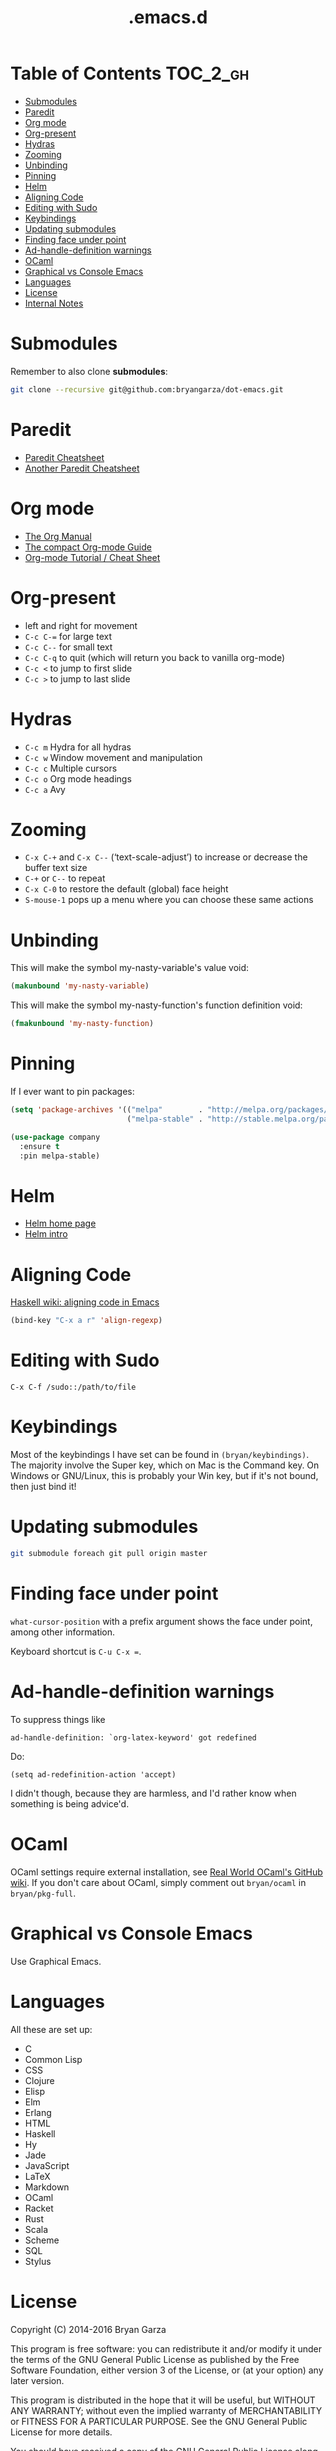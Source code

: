 #+title: .emacs.d

* Table of Contents                                                :TOC_2_gh:
 - [[#submodules][Submodules]]
 - [[#paredit][Paredit]]
 - [[#org-mode][Org mode]]
 - [[#org-present][Org-present]]
 - [[#hydras][Hydras]]
 - [[#zooming][Zooming]]
 - [[#unbinding][Unbinding]]
 - [[#pinning][Pinning]]
 - [[#helm][Helm]]
 - [[#aligning-code][Aligning Code]]
 - [[#editing-with-sudo][Editing with Sudo]]
 - [[#keybindings][Keybindings]]
 - [[#updating-submodules][Updating submodules]]
 - [[#finding-face-under-point][Finding face under point]]
 - [[#ad-handle-definition-warnings][Ad-handle-definition warnings]]
 - [[#ocaml][OCaml]]
 - [[#graphical-vs-console-emacs][Graphical vs Console Emacs]]
 - [[#languages][Languages]]
 - [[#license][License]]
 - [[#internal-notes][Internal Notes]]

* Submodules
Remember to also clone *submodules*:

#+BEGIN_SRC sh
git clone --recursive git@github.com:bryangarza/dot-emacs.git
#+END_SRC

* Paredit
- [[http://www.emacswiki.org/emacs/PareditCheatsheet][Paredit Cheatsheet]]
- [[http://mumble.net/~campbell/emacs/paredit.html][Another Paredit Cheatsheet]]

* Org mode
- [[http://orgmode.org/org.html][The Org Manual]]
- [[http://orgmode.org/guide/][The compact Org-mode Guide]]
- [[https://emacsclub.github.io/html/org_tutorial.html][Org-mode Tutorial / Cheat Sheet]]

* Org-present
- left and right for movement
- =C-c C-== for large text
- =C-c C--= for small text
- =C-c C-q= to quit (which will return you back to vanilla org-mode)
- =C-c <= to jump to first slide
- =C-c >= to jump to last slide

* Hydras
- =C-c m= Hydra for all hydras
- =C-c w= Window movement and manipulation
- =C-c c= Multiple cursors
- =C-c o= Org mode headings
- =C-c a= Avy

* Zooming
- =C-x C-+= and =C-x C--= (‘text-scale-adjust’) to increase or
  decrease the buffer text size
- =C-+= or =C--= to repeat
- =C-x C-0= to restore the default (global) face height
- =S-mouse-1= pops up a menu where you can choose these same actions

* Unbinding
This will make the symbol my-nasty-variable's value void:

#+BEGIN_SRC emacs-lisp
(makunbound 'my-nasty-variable)
#+END_SRC

This will make the symbol my-nasty-function's function definition void:

#+BEGIN_SRC emacs-lisp
(fmakunbound 'my-nasty-function)
#+END_SRC

* Pinning
If I ever want to pin packages:

#+BEGIN_SRC emacs-lisp
(setq 'package-archives '(("melpa"        . "http://melpa.org/packages/")
                          ("melpa-stable" . "http://stable.melpa.org/packages/")))

(use-package company
  :ensure t
  :pin melpa-stable)
#+END_SRC

* Helm
- [[http://emacs-helm.github.io/helm/][Helm home page]]
- [[http://tuhdo.github.io/helm-intro.html][Helm intro]]

* Aligning Code
[[https://wiki.haskell.org/Emacs/Indentation#Aligning_code][Haskell wiki: aligning code in Emacs]]

#+BEGIN_SRC emacs-lisp
(bind-key "C-x a r" 'align-regexp)
#+END_SRC

* Editing with Sudo
#+BEGIN_EXAMPLE
C-x C-f /sudo::/path/to/file
#+END_EXAMPLE

* Keybindings
Most of the keybindings I have set can be found in
~(bryan/keybindings)~. The majority involve the Super key,
which on Mac is the Command key. On Windows or GNU/Linux, this is
probably your Win key, but if it's not bound, then just bind it!

* Updating submodules
#+BEGIN_SRC sh
git submodule foreach git pull origin master
#+END_SRC

* Finding face under point
~what-cursor-position~ with a prefix argument shows the face under point, among other information.

Keyboard shortcut is =C-u C-x ==.

* Ad-handle-definition warnings
To suppress things like
#+BEGIN_EXAMPLE
ad-handle-definition: `org-latex-keyword' got redefined
#+END_EXAMPLE
Do:
#+BEGIN_SRC elisp
(setq ad-redefinition-action 'accept)
#+END_SRC
I didn't though, because they are harmless, and I'd rather know when something
is being advice'd.

* OCaml
OCaml settings require external installation, see
[[https://github.com/realworldocaml/book/wiki/Installation-Instructions][Real World OCaml's GitHub wiki]]. If you don't care about OCaml, simply comment
out =bryan/ocaml= in =bryan/pkg-full=.

* Graphical vs Console Emacs
Use Graphical Emacs.

* Languages
All these are set up:
- C
- Common Lisp
- CSS
- Clojure
- Elisp
- Elm
- Erlang
- HTML
- Haskell
- Hy
- Jade
- JavaScript
- LaTeX
- Markdown
- OCaml
- Racket
- Rust
- Scala
- Scheme
- SQL
- Stylus

* License
Copyright (C) 2014-2016 Bryan Garza

This program is free software: you can redistribute it and/or modify it under
the terms of the GNU General Public License as published by the Free Software
Foundation, either version 3 of the License, or (at your option) any later
version.

This program is distributed in the hope that it will be useful, but WITHOUT ANY
WARRANTY; without even the implied warranty of MERCHANTABILITY or FITNESS FOR A
PARTICULAR PURPOSE.  See the GNU General Public License for more details.

You should have received a copy of the GNU General Public License along with
this program.  If not, see <http://www.gnu.org/licenses/>.

* Internal Notes
Because I keep forgetting the Org mode formatting:

#+BEGIN_EXAMPLE
You can make words *bold*, /italic/, _underlined_, =verbatim= and ~code~, and,
if you must, ‘+strike-through+’. Text in the code and verbatim string is not
processed for Org mode specific syntax, it is exported verbatim.
#+END_EXAMPLE

Batch resizing images on the command line:
#+BEGIN_SRC shell
sips -Z 640 *.jpg
#+END_SRC
